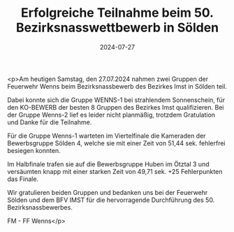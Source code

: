 #+TITLE: Erfolgreiche Teilnahme beim 50. Bezirksnasswettbewerb in Sölden
#+DATE: 2024-07-27
#+FACEBOOK_URL: https://facebook.com/ffwenns/posts/864960942333026

<p>Am heutigen Samstag, den 27.07.2024 nahmen zwei Gruppen der Feuerwehr Wenns beim Bezirksnassbewerb des Bezirkes Imst in Sölden teil. 

Dabei konnte sich die Gruppe WENNS-1 bei strahlendem Sonnenschein, für den KO-BEWERB der besten 8 Gruppen des Bezirkes Imst qualifizieren. Bei der Gruppe Wenns-2 lief es leider nicht planmäßig, trotzdem Gratulation und Danke für die Teilnahme.

Für die Gruppe Wenns-1 warteten im Viertelfinale die Kameraden der Bewerbsgruppe Sölden 4, welche sie mit einer Zeit von 51,44 sek. fehlerfrei besiegen konnten.

Im Halbfinale trafen sie auf die Bewerbsgruppe Huben im Ötztal 3 und versäumten knapp mit einer starken Zeit von 49,71 sek. +25 Fehlerpunkten das Finale.

Wir gratulieren beiden Gruppen und bedanken uns bei der Feuerwehr Sölden und dem BFV IMST für die hervorragende Durchführung des 50. Bezirksnassbewerbes. 

FM - FF Wenns</p>
